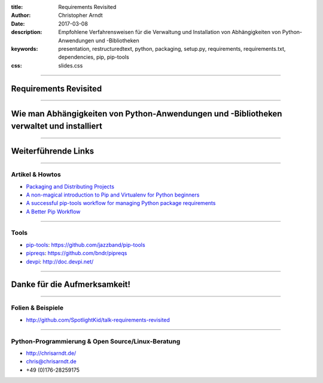 :title: Requirements Revisited
:author: Christopher Arndt
:date: 2017-03-08
:description: Empfohlene Verfahrensweisen für die Verwaltung und Installation
    von Abhängigkeiten von Python-Anwendungen und -Bibliotheken
:keywords: presentation, restructuredtext, python, packaging, setup.py,
    requirements, requirements.txt, dependencies, pip, pip-tools
:css: slides.css

----

Requirements Revisited
======================

----

Wie man Abhängigkeiten von Python-Anwendungen und -Bibliotheken verwaltet und installiert
=========================================================================================

-----

Weiterführende Links
====================

-----

Artikel & Howtos
----------------

* `Packaging and Distributing Projects
  <https://packaging.python.org/distributing/>`_
* `A non-magical introduction to Pip and Virtualenv for Python beginners
  <https://www.dabapps.com/blog/introduction-to-pip-and-virtualenv-python/>`_
* `A successful pip-tools workflow for managing Python package requirements
  <http://jamescooke.info/a-successful-pip-tools-workflow-for-managing-python-package-requirements.html>`_
* `A Better Pip Workflow <https://www.kennethreitz.org/essays/a-better-pip-workflow>`_

----

Tools
-----

* pip-tools_: https://github.com/jazzband/pip-tools
* pipreqs_: https://github.com/bndr/pipreqs
* devpi_: http://doc.devpi.net/


.. _devpi: https://pypi.python.org/pypi/devpi
.. _pip-tools: https://pypi.python.org/pypi/pip-tools
.. _pipreqs: https://pypi.python.org/pypi/pipreqs

----

Danke für die Aufmerksamkeit!
=============================

----

Folien & Beispiele
------------------

* http://github.com/SpotlightKid/talk-requirements-revisited


----

Python-Programmierung & Open Source/Linux-Beratung
--------------------------------------------------

* http://chrisarndt.de/
* chris@chrisarndt.de
* +49 (0)176-28259175
